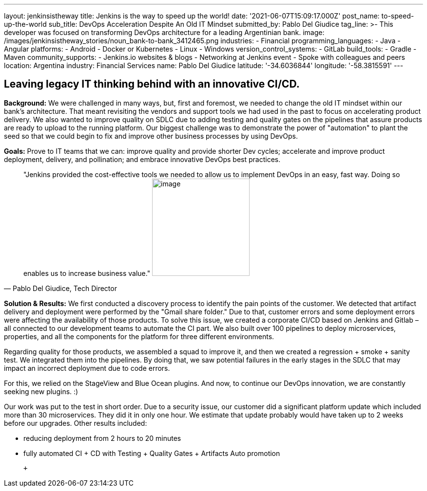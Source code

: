 ---
layout: jenkinsistheway
title: Jenkins is the way to speed up the world!
date: '2021-06-07T15:09:17.000Z'
post_name: to-speed-up-the-world
sub_title: DevOps Acceleration Despite An Old IT Mindset
submitted_by: Pablo Del Giudice
tag_line: >-
  This developer was focused on transforming DevOps architecture for a leading
  Argentinian bank.
image: /images/jenkinsistheway_stories/noun_bank-to-bank_3412465.png
industries:
  - Financial
programming_languages:
  - Java
  - Angular
platforms:
  - Android
  - Docker or Kubernetes
  - Linux
  - Windows
version_control_systems:
  - GitLab
build_tools:
  - Gradle
  - Maven
community_supports:
  - Jenkins.io websites & blogs
  - Networking at Jenkins event
  - Spoke with colleagues and peers
location: Argentina
industry: Financial Services
name: Pablo Del Giudice
latitude: '-34.6036844'
longitude: '-58.3815591'
---




== Leaving legacy IT thinking behind with an innovative CI/CD.

*Background:* We were challenged in many ways, but, first and foremost, we needed to change the old IT mindset within our bank's architecture. That meant revisiting the vendors and support tools we had used in the past to focus on accelerating product delivery. We also wanted to improve quality on SDLC due to adding testing and quality gates on the pipelines that assure products are ready to upload to the running platform. Our biggest challenge was to demonstrate the power of "automation" to plant the seed so that we could begin to fix and improve other business processes by using DevOps.

*Goals:* Prove to IT teams that we can: improve quality and provide shorter Dev cycles; accelerate and improve product deployment, delivery, and pollination; and embrace innovative DevOps best practices.





[.testimonal]
[quote, "Pablo Del Giudice, Tech Director"]
"Jenkins provided the cost-effective tools we needed to allow us to implement DevOps in an easy, fast way. Doing so enables us to increase business value."
image:/images/jenkinsistheway_stories/Jenkins-logo.png[image,width=200,height=200]


*Solution & Results:* We first conducted a discovery process to identify the pain points of the customer. We detected that artifact delivery and deployment were performed by the "Gmail share folder." Due to that, customer errors and some deployment errors were affecting the availability of those products. To solve this issue, we created a corporate CI/CD based on Jenkins and Gitlab – all connected to our development teams to automate the CI part. We also built over 100 pipelines to deploy microservices, properties, and all the components for the platform for three different environments.

Regarding quality for those products, we assembled a squad to improve it, and then we created a regression + smoke + sanity test. We integrated them into the pipelines. By doing that, we saw potential failures in the early stages in the SDLC that may impact an incorrect deployment due to code errors.

For this, we relied on the StageView and Blue Ocean plugins. And now, to continue our DevOps innovation, we are constantly seeking new plugins. :)

Our work was put to the test in short order. Due to a security issue, our customer did a significant platform update which included more than 30 microservices. They did it in only one hour. We estimate that update probably would have taken up to 2 weeks before our upgrades. Other results included:

* reducing deployment from 2 hours to 20 minutes
* fully automated CI + CD with Testing + Quality Gates + Artifacts Auto promotion

  +
